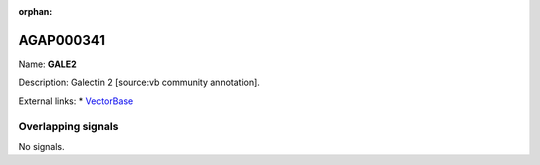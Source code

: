 :orphan:

AGAP000341
=============



Name: **GALE2**

Description: Galectin 2 [source:vb community annotation].

External links:
* `VectorBase <https://www.vectorbase.org/Anopheles_gambiae/Gene/Summary?g=AGAP000341>`_

Overlapping signals
-------------------



No signals.


